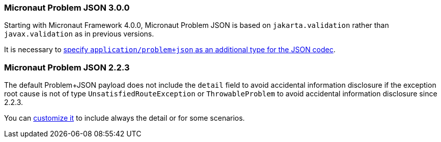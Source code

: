=== Micronaut Problem JSON 3.0.0

Starting with Micronaut Framework 4.0.0, Micronaut Problem JSON is based on `jakarta.validation` rather than `javax.validation` as in previous versions.

It is necessary to <<codec,specify `application/problem+json` as an additional type for the JSON codec>>.

=== Micronaut Problem JSON 2.2.3

The default Problem+JSON payload does not include the `detail` field to avoid accidental information disclosure if the exception root cause is not of type `UnsatisfiedRouteException` or `ThrowableProblem` to avoid accidental information disclosure since 2.2.3.

You can <<customizingProblemErrorResponseProcessor, customize it>> to include always the detail or for some scenarios.

